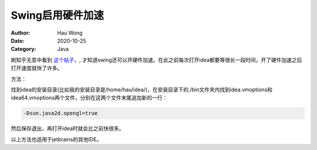 ============================
Swing启用硬件加速
============================
:Author: Hau Wong
:Date:   2020-10-25
:Category: Java

刷知乎无意中看到
`这个帖子，
<https://www.zhihu.com/question/323058868/answer/811401387>`_,
才知道swing还可以开硬件加速。在此之前每次打开idea都要等很长一段时间，开了硬件加速之后打开速度就快了许多。

方法：

找到idea的安装目录(比如我的安装目录是/home/hau/idea/)，在安装目录下的./bin文件夹内找到idea.vmoptions和idea64.vmoptions两个文件，分别在这两个文件末尾追加新的一行：

.. code::

   -Dsun.java2d.opengl=true

然后保存退出，再打开idea时就会比之前快很多。

以上方法也适用于jetbrains的其他IDE。

